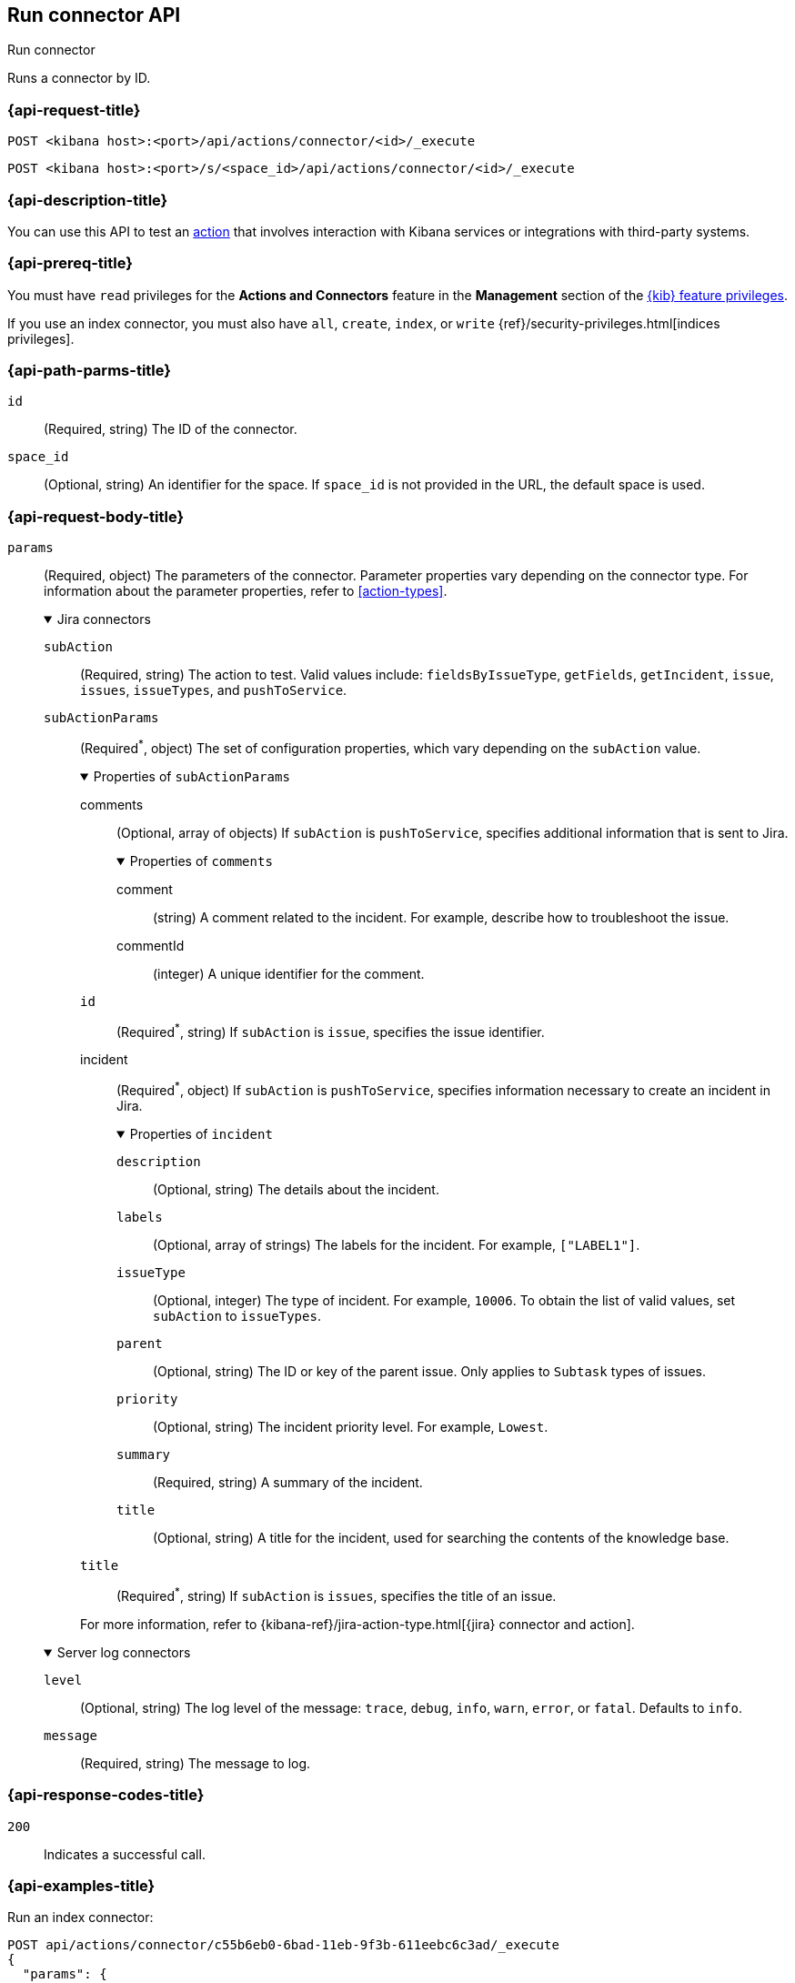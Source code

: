 [[execute-connector-api]]
== Run connector API
++++
<titleabbrev>Run connector</titleabbrev>
++++

Runs a connector by ID.

[[execute-connector-api-request]]
=== {api-request-title}

`POST <kibana host>:<port>/api/actions/connector/<id>/_execute`

`POST <kibana host>:<port>/s/<space_id>/api/actions/connector/<id>/_execute`

[[execute-connector-api-desc]]
=== {api-description-title}

You can use this API to test an <<alerting-concepts-actions,action>> that 
involves interaction with Kibana services or integrations with third-party
systems.

[[execute-connector-api-prereq]]
=== {api-prereq-title}

You must have `read` privileges for the *Actions and Connectors* feature in the
*Management* section of the
<<kibana-feature-privileges,{kib} feature privileges>>.

If you use an index connector, you must also have `all`, `create`, `index`, or
`write` {ref}/security-privileges.html[indices privileges].

[[execute-connector-api-params]]
=== {api-path-parms-title}

`id`::
(Required, string) The ID of the connector.

`space_id`::
(Optional, string) An identifier for the space. If `space_id` is not provided in
the URL, the default space is used.

[role="child_attributes"]
[[execute-connector-api-request-body]]
=== {api-request-body-title}

`params`::
(Required, object) The parameters of the connector. Parameter properties vary
depending on the connector type. For information about the parameter properties,
refer to <<action-types>>.
+
--
.Jira connectors
[%collapsible%open]
====
`subAction`::
(Required, string) The action to test. Valid values include: `fieldsByIssueType`,
`getFields`, `getIncident`, `issue`, `issues`, `issueTypes`, and `pushToService`.

`subActionParams`::
(Required^*^, object) The set of configuration properties, which vary depending
on the `subAction` value.
+
.Properties of `subActionParams`
[%collapsible%open]
=====
comments::
(Optional, array of objects) If `subAction` is `pushToService`, specifies
additional information that is sent to Jira.
+
.Properties of `comments`
[%collapsible%open]
======
comment::
(string) A comment related to the incident. For example, describe how to
troubleshoot the issue.

commentId::
(integer) A unique identifier for the comment.
======

`id`::
(Required^*^, string) If `subAction` is `issue`, specifies the issue identifier.

incident::
(Required^*^, object) If `subAction` is `pushToService`, specifies information
necessary to create an incident in Jira.
+
.Properties of `incident`
[%collapsible%open]
======
`description`::
(Optional, string) The details about the incident.

`labels`::
(Optional, array of strings) The labels for the incident. For example,
`["LABEL1"]`.

`issueType`::
(Optional, integer) The type of incident. For example, `10006`. To obtain the
list of valid values, set `subAction` to `issueTypes`.

`parent`::
(Optional, string) The ID or key of the parent issue. Only applies to `Subtask`
types of issues.

`priority`::
(Optional, string) The incident priority level. For example, `Lowest`.

`summary`::
(Required, string) A summary of the incident.

`title`::
(Optional, string) A title for the incident, used for searching the contents of
the knowledge base.
======

`title`::
(Required^*^, string) If `subAction` is `issues`, specifies the title of an issue.

=====
For more information, refer to
{kibana-ref}/jira-action-type.html[{jira} connector and action].
====

.Server log connectors
[%collapsible%open]
====
`level`::
(Optional, string) The log level of the message: `trace`, `debug`, `info`,
`warn`, `error`, or `fatal`. Defaults to `info`.

`message`::
(Required, string) The message to log.
====
--

[[execute-connector-api-codes]]
=== {api-response-codes-title}

`200`::
    Indicates a successful call.

[[execute-connector-api-example]]
=== {api-examples-title}

Run an index connector:

[source,sh]
--------------------------------------------------
POST api/actions/connector/c55b6eb0-6bad-11eb-9f3b-611eebc6c3ad/_execute
{
  "params": {
    "documents": [
      {
        "id": "test_doc_id",
        "name": "test_doc_name",
        "message": "hello, world"
      }
    ]
  }
}
--------------------------------------------------
// KIBANA

The API returns the following:

[source,sh]
--------------------------------------------------
{
  "status": "ok",
  "data": {
    "took": 10,
    "errors": false,
    "items": [
      {
        "index": {
          "_index": "test-index",
          "_id": "iKyijHcBKCsmXNFrQe3T",
          "_version": 1,
          "result": "created",
          "_shards": {
            "total": 2,
            "successful": 1,
            "failed": 0
          },
          "_seq_no": 0,
          "_primary_term": 1,
          "status": 201
        }
      }
    ]
  },
  "connector_id": "c55b6eb0-6bad-11eb-9f3b-611eebc6c3ad"
}
--------------------------------------------------

Run a server log connector:

[source,sh]
--------------------------------------------------
POST api/actions/connector/7fc7b9a0-ecc9-11ec-8736-e7d63118c907/_execute
{
  "params": {
    "level": "warn",
    "message": "Test warning message"
  }
}
--------------------------------------------------
// KIBANA

The API returns the following:

[source,sh]
--------------------------------------------------
{"status":"ok","connector_id":"7fc7b9a0-ecc9-11ec-8736-e7d63118c907"}
--------------------------------------------------